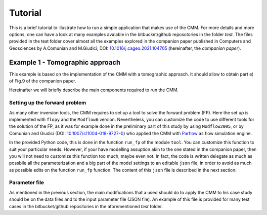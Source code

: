 Tutorial
==============

This is a brief tutorial to illustrate how to run a simple application
that makes use of the CMM. For more details and more options, one can
have a look at many examples avaiable in the bitbucket/github
reposotories in the folder `test`. The files provided in the test
folder cover almost all the examples explored in the companion paper
published in Computers and Geosciences by A.Comunian and M.Giudici,
DOI: `10.1016/j.cageo.2021.104705
<https://doi.org/10.1016/j.cageo.2021.104705>`_ (hereinafter, the
*companion paper*).

Example 1 - Tomographic approach
*******************************************

This example is based on the implementation of the CMM with a
tomographic approach. It should allow to obtain part e) of Fig.9 of
the companion paper.

Hereinafter we will briefly describe the main components required to
run the CMM.

Setting up the forward problem
-------------------------------------

As many other inversion tools, the CMM requires to set up a tool to
solve the forward problem (FP). Here the set up is implemented with
``flopy`` and the ``Modflow6`` version. Nevertheless, you can
customize the code to use different tools for the solution of the FP,
as it was for example done in the preliminary part of this study by
using ``Modflow2005``, or by Comunian and Giudici (DOI:
`10.1007/s11004-018-9727-0
<https://doi.org/10.1007/s11004-018-9727-0>`_) who applied the CMM
with `Parflow <https://www.parflow.org/>`_ as flow simulation engine.

In the provided Python code, this is done in the function ``run_fp``
of the module ``tool``. You can customize this function to suit your
particular needs. However, if your have modelling assuption akin to
the one stated in the companion paper, then you will not need to
customize this function too much, maybe even not. In fact, the code is
written delegate as much as possbile all the parameterization and a
big part of the model settings to an editable ``json`` file, in order
to avoid as much as possible edits on the function ``run_fp``
function. The content of this ``json`` file is described in the next
section.


Parameter file
--------------------

As mentioned in the previous section, the main modifications that a
used should do to apply the CMM to his case study should be on the
data files and to the input parameter file (JSON file). An example of
this file is provided for many test cases in the bitbucket/github
repositories in the aforementioned `test` folder.




